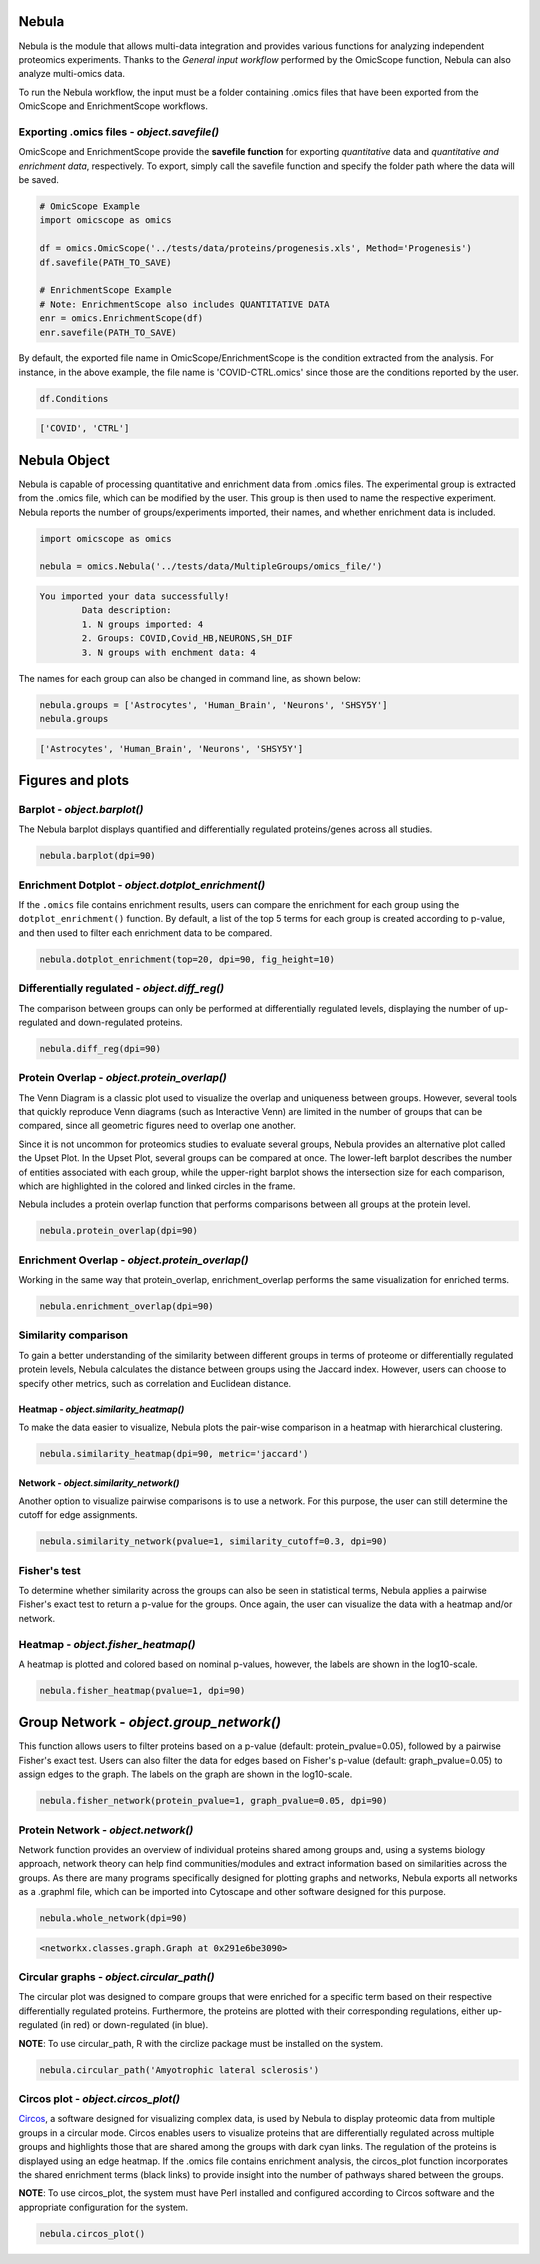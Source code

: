 Nebula
======

Nebula is the module that allows multi-data integration and provides various functions for analyzing independent proteomics experiments. Thanks to the *General input workflow* performed by the OmicScope function, Nebula can also analyze multi-omics data.

To run the Nebula workflow, the input must be a folder containing .omics files that have been exported from the OmicScope and EnrichmentScope workflows.

Exporting **.omics** files - *object.savefile()*
--------------------------------------------------------

OmicScope and EnrichmentScope provide the **savefile function** for exporting *quantitative* data and *quantitative and enrichment data*\ , respectively. To export, simply call the savefile function and specify the folder path where the data will be saved.

.. code-block:: python

   # OmicScope Example
   import omicscope as omics

   df = omics.OmicScope('../tests/data/proteins/progenesis.xls', Method='Progenesis')
   df.savefile(PATH_TO_SAVE)

   # EnrichmentScope Example
   # Note: EnrichmentScope also includes QUANTITATIVE DATA
   enr = omics.EnrichmentScope(df)
   enr.savefile(PATH_TO_SAVE)

By default, the exported file name in OmicScope/EnrichmentScope is the condition extracted from the analysis. For instance, in the above example, the file name is 'COVID-CTRL.omics' since those are the conditions reported by the user.

.. code-block:: python

   df.Conditions

.. code-block::

   ['COVID', 'CTRL']




Nebula Object
=============

Nebula is capable of processing quantitative and enrichment data from .omics files. The experimental group is extracted from the .omics file, which can be modified by the user. This group is then used to name the respective experiment. Nebula reports the number of groups/experiments imported, their names, and whether enrichment data is included.

.. code-block:: python

   import omicscope as omics

   nebula = omics.Nebula('../tests/data/MultipleGroups/omics_file/')

.. code-block::

   You imported your data successfully!
           Data description:
           1. N groups imported: 4
           2. Groups: COVID,Covid_HB,NEURONS,SH_DIF
           3. N groups with enchment data: 4




The names for each group can also be changed in command line, as shown below:

.. code-block:: python

   nebula.groups = ['Astrocytes', 'Human_Brain', 'Neurons', 'SHSY5Y']
   nebula.groups

.. code-block::

   ['Astrocytes', 'Human_Brain', 'Neurons', 'SHSY5Y']




Figures and plots
=================

Barplot - *object.barplot()*
--------------------------------

The Nebula barplot displays quantified and differentially regulated proteins/genes across all studies. 

.. code-block:: python

   nebula.barplot(dpi=90)


.. image:: nebula_files/nebula_12_0.png
   :target: nebula_files/nebula_12_0.png
   :alt: png


Enrichment Dotplot - *object.dotplot_enrichment()*
------------------------------------------------------

If the ``.omics`` file contains enrichment results, users can compare the enrichment for each group using the ``dotplot_enrichment()`` function. By default, a list of the top 5 terms for each group is created according to p-value, and then used to filter each enrichment data to be compared.

.. code-block:: python

   nebula.dotplot_enrichment(top=20, dpi=90, fig_height=10)


.. image:: nebula_files/nebula_14_0.png
   :target: nebula_files/nebula_14_0.png
   :alt: png


Differentially regulated - *object.diff_reg()*
--------------------------------------------------

The comparison between groups can only be performed at differentially regulated levels, displaying the number of up-regulated and down-regulated proteins.

.. code-block:: python

   nebula.diff_reg(dpi=90)


.. image:: nebula_files/nebula_16_0.png
   :target: nebula_files/nebula_16_0.png
   :alt: png


Protein Overlap - *object.protein_overlap()*
------------------------------------------------

The Venn Diagram is a classic plot used to visualize the overlap and uniqueness between groups. However, several tools that quickly reproduce Venn diagrams (such as Interactive Venn) are limited in the number of groups that can be compared, since all geometric figures need to overlap one another.

Since it is not uncommon for proteomics studies to evaluate several groups, Nebula provides an alternative plot called the Upset Plot. In the Upset Plot, several groups can be compared at once. The lower-left barplot describes the number of entities associated with each group, while the upper-right barplot shows the intersection size for each comparison, which are highlighted in the colored and linked circles in the frame.

Nebula includes a protein overlap function that performs comparisons between all groups at the protein level.

.. code-block:: python

   nebula.protein_overlap(dpi=90)


.. image:: nebula_files/nebula_18_0.png
   :target: nebula_files/nebula_18_0.png
   :alt: png


Enrichment Overlap - *object.protein_overlap()*
---------------------------------------------------

Working in the same way that protein_overlap, enrichment_overlap performs the same visualization for enriched terms.

.. code-block:: python

   nebula.enrichment_overlap(dpi=90)


.. image:: nebula_files/nebula_20_0.png
   :target: nebula_files/nebula_20_0.png
   :alt: png


Similarity comparison
---------------------

To gain a better understanding of the similarity between different groups in terms of proteome or differentially regulated protein levels, Nebula calculates the distance between groups using the Jaccard index. However, users can choose to specify other metrics, such as correlation and Euclidean distance.

Heatmap - *object.similarity_heatmap()*
^^^^^^^^^^^^^^^^^^^^^^^^^^^^^^^^^^^^^^^^^^^

To make the data easier to visualize, Nebula plots the pair-wise comparison in a heatmap with hierarchical clustering.

.. code-block:: python

   nebula.similarity_heatmap(dpi=90, metric='jaccard')


.. image:: nebula_files/nebula_22_0.png
   :target: nebula_files/nebula_22_0.png
   :alt: png


Network - *object.similarity_network()*
^^^^^^^^^^^^^^^^^^^^^^^^^^^^^^^^^^^^^^^^^^^

Another option to visualize pairwise comparisons is to use a network. For this purpose, the user can still determine the cutoff for edge assignments.

.. code-block:: python

   nebula.similarity_network(pvalue=1, similarity_cutoff=0.3, dpi=90)


.. image:: nebula_files/nebula_24_0.png
   :target: nebula_files/nebula_24_0.png
   :alt: png


Fisher's test
-------------

To determine whether similarity across the groups can also be seen in statistical terms, Nebula applies a pairwise Fisher's exact test to return a p-value for the groups. Once again, the user can visualize the data with a heatmap and/or network.

Heatmap - *object.fisher_heatmap()*
---------------------------------------

A heatmap is plotted and colored based on nominal p-values, however, the labels are shown in the log10-scale.

.. code-block:: python

   nebula.fisher_heatmap(pvalue=1, dpi=90)


.. image:: nebula_files/nebula_26_0.png
   :target: nebula_files/nebula_26_0.png
   :alt: png


Group Network - *object.group_network()*
============================================

This function allows users to filter proteins based on a p-value (default: protein_pvalue=0.05), followed by a pairwise Fisher's exact test. Users can also filter the data for edges based on Fisher's p-value (default: graph_pvalue=0.05) to assign edges to the graph. The labels on the graph are shown in the log10-scale.

.. code-block:: python

   nebula.fisher_network(protein_pvalue=1, graph_pvalue=0.05, dpi=90)


.. image:: nebula_files/nebula_28_0.png
   :target: nebula_files/nebula_28_0.png
   :alt: png


Protein Network - *object.network()*
----------------------------------------

Network function provides an overview of individual proteins shared among groups and, using a systems biology approach, network theory can help find communities/modules and extract information based on similarities across the groups. As there are many programs specifically designed for plotting graphs and networks, Nebula exports all networks as a .graphml file, which can be imported into Cytoscape and other software designed for this purpose.

.. code-block:: python

   nebula.whole_network(dpi=90)


.. image:: nebula_files/nebula_30_0.png
   :target: nebula_files/nebula_30_0.png
   :alt: png


.. code-block::

   <networkx.classes.graph.Graph at 0x291e6be3090>




Circular graphs - *object.circular_path()*
----------------------------------------------

The circular plot was designed to compare groups that were enriched for a specific term based on their respective differentially regulated proteins. Furthermore, the proteins are plotted with their corresponding regulations, either up-regulated (in red) or down-regulated (in blue).

**NOTE**\ : To use circular_path, R with the circlize package must be installed on the system.

.. code-block:: python

   nebula.circular_path('Amyotrophic lateral sclerosis')


.. image:: nebula_files/nebula_32_0.png
   :target: nebula_files/nebula_32_0.png
   :alt: png


Circos plot - *object.circos_plot()*
----------------------------------------

`Circos <'circos.ca'>`_\ , a software designed for visualizing complex data, is used by Nebula to display proteomic data from multiple groups in a circular mode. Circos enables users to visualize proteins that are differentially regulated across multiple groups and highlights those that are shared among the groups with dark cyan links. The regulation of the proteins is displayed using an edge heatmap. If the .omics file contains enrichment analysis, the circos_plot function incorporates the shared enrichment terms (black links) to provide insight into the number of pathways shared between the groups.

**NOTE**\ : To use circos_plot, the system must have Perl installed and configured according to Circos software and the appropriate configuration for the system.

.. code-block:: python

   nebula.circos_plot()


.. image:: nebula_files/nebula_34_0.png
   :target: nebula_files/nebula_34_0.png
   :alt: png

